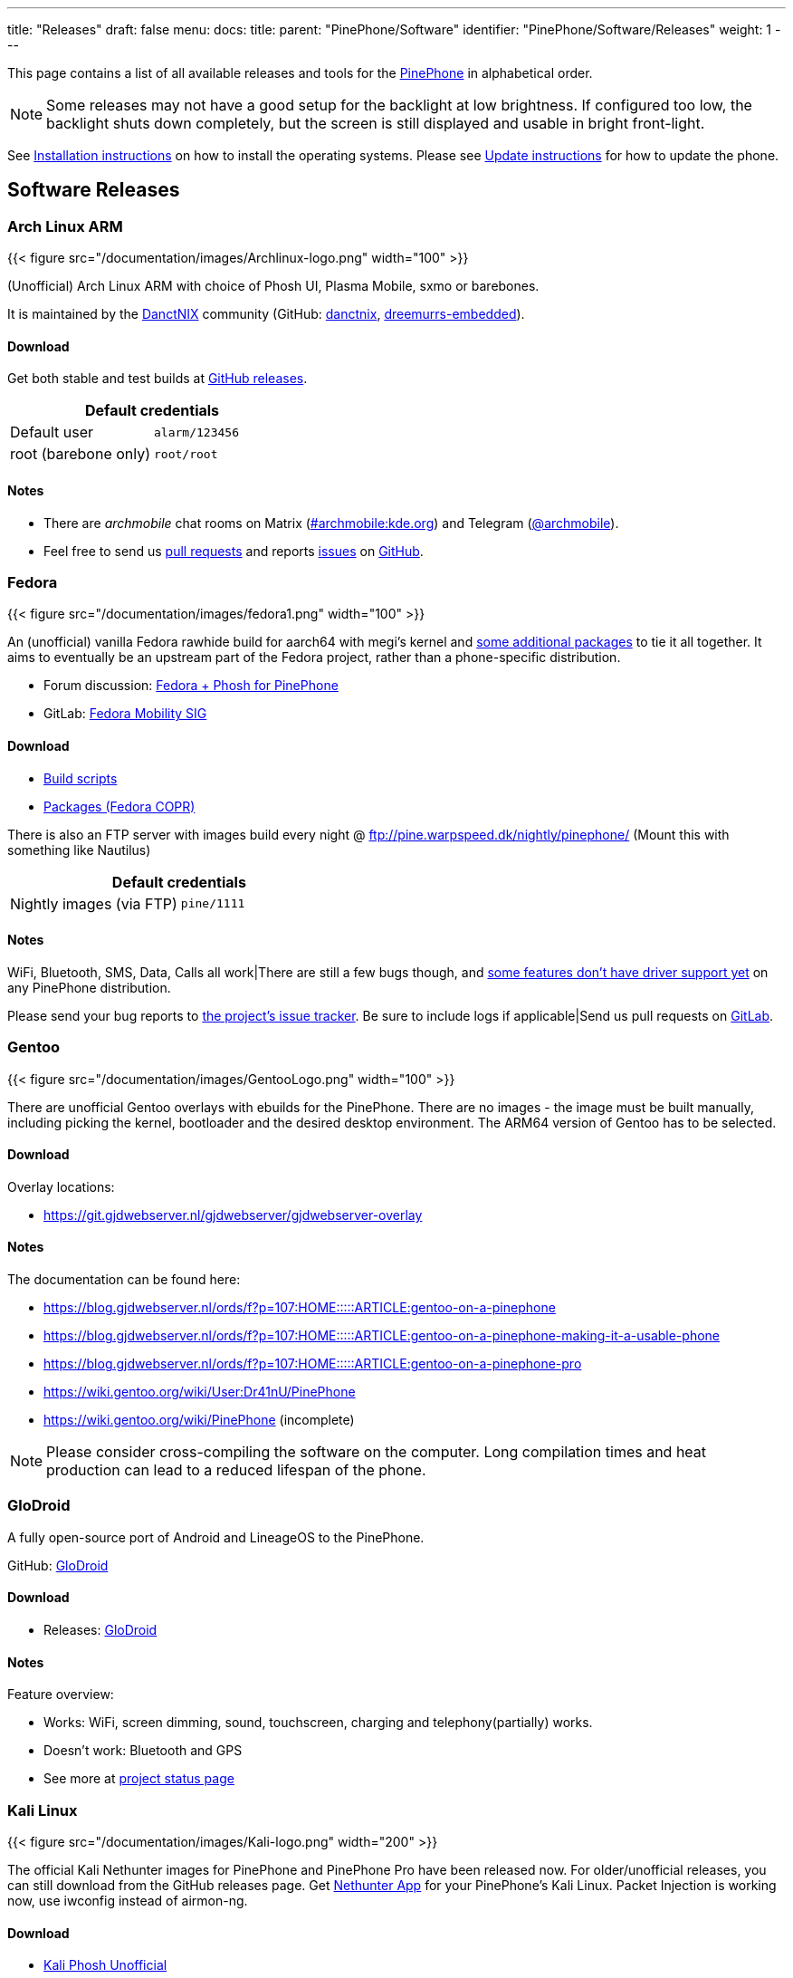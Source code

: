 ---
title: "Releases"
draft: false
menu:
  docs:
    title:
    parent: "PinePhone/Software"
    identifier: "PinePhone/Software/Releases"
    weight: 1
---

:toc:

This page contains a list of all available releases and tools for the link:/documentation/PinePhone[PinePhone] in alphabetical order.

NOTE: Some releases may not have a good setup for the backlight at low brightness. If configured too low, the backlight shuts down completely, but the screen is still displayed and usable in bright front-light.

See link:/documentation/PinePhone/Installation/[Installation instructions] on how to install the operating systems. Please see link:/documentation/PinePhone/Software/Updating_instructions[Update instructions] for how to update the phone.

== Software Releases

=== Arch Linux ARM

{{< figure src="/documentation/images/Archlinux-logo.png" width="100" >}}

(Unofficial) Arch Linux ARM with choice of Phosh UI, Plasma Mobile, sxmo or barebones.

It is maintained by the https://danctnix.org/[DanctNIX] community (GitHub: https://github.com/DanctNIX/danctnix[danctnix], https://github.com/dreemurrs-embedded[dreemurrs-embedded]).

==== Download

Get both stable and test builds at https://github.com/dreemurrs-embedded/Pine64-Arch/releases[GitHub releases].

|===
2+| Default credentials

|Default user
| `alarm/123456`

|root (barebone only)
| `root/root`
|===

==== Notes

* There are _archmobile_ chat rooms on Matrix (https://matrix.to/#/#archmobile:kde.org[#archmobile:kde.org]) and Telegram (https://t.me/archmobile[@archmobile]).
* Feel free to send us https://github.com/dreemurrs-embedded/Pine64-Arch/pulls[pull requests] and reports https://github.com/dreemurrs-embedded/Pine64-Arch/issues[issues] on https://github.com/dreemurrs-embedded/Pine64-Arch[GitHub].

=== Fedora

{{< figure src="/documentation/images/fedora1.png" width="100" >}}

An (unofficial) vanilla Fedora rawhide build for aarch64 with megi's kernel and https://copr.fedorainfracloud.org/coprs/njha/mobile/packages/[some additional packages] to tie it all together.
It aims to eventually be an upstream part of the Fedora project, rather than a phone-specific distribution.

* Forum discussion: https://forum.pine64.org/showthread.php?tid=9347[Fedora + Phosh for PinePhone]
* GitLab: https://gitlab.com/fedora/sigs/mobility[Fedora Mobility SIG]

==== Download

* https://github.com/nikhiljha/pp-fedora-sdsetup[Build scripts]
* https://copr.fedorainfracloud.org/coprs/njha/mobile/[Packages (Fedora COPR)]

There is also an FTP server with images build every night @ ftp://pine.warpspeed.dk/nightly/pinephone/ (Mount this with something like Nautilus)

|===
2+| Default credentials

|Nightly images (via FTP)
| `pine/1111`
|===

==== Notes

WiFi, Bluetooth, SMS, Data, Calls all work|There are still a few bugs though, and https://xnux.eu/devices/pine64-pinephone.html#toc-feature-driver-support-matrix[some features don't have driver support yet] on any PinePhone distribution.

Please send your bug reports to https://github.com/nikhiljha/pp-fedora-sdsetup/issues[the project's issue tracker]. Be sure to include logs if applicable|Send us pull requests on https://gitlab.com/groups/fedora/sigs/mobility/-/issues[GitLab].

=== Gentoo

{{< figure src="/documentation/images/GentooLogo.png" width="100" >}}

There are unofficial Gentoo overlays with ebuilds for the PinePhone. There are no images - the image must be built manually, including picking the kernel, bootloader and the desired desktop environment. The ARM64 version of Gentoo has to be selected.

==== Download

Overlay locations:

* https://git.gjdwebserver.nl/gjdwebserver/gjdwebserver-overlay

==== Notes

The documentation can be found here:

* https://blog.gjdwebserver.nl/ords/f?p=107:HOME:::::ARTICLE:gentoo-on-a-pinephone
* https://blog.gjdwebserver.nl/ords/f?p=107:HOME:::::ARTICLE:gentoo-on-a-pinephone-making-it-a-usable-phone
* https://blog.gjdwebserver.nl/ords/f?p=107:HOME:::::ARTICLE:gentoo-on-a-pinephone-pro
* https://wiki.gentoo.org/wiki/User:Dr41nU/PinePhone
* https://wiki.gentoo.org/wiki/PinePhone (incomplete)

NOTE: Please consider cross-compiling the software on the computer. Long compilation times and heat production can lead to a reduced lifespan of the phone.

=== GloDroid

A fully open-source port of Android and LineageOS to the PinePhone.

GitHub: https://github.com/GloDroidCommunity/pine64-pinephone[GloDroid]

==== Download

* Releases: https://github.com/GloDroidCommunity/pine64-pinephone/releases[GloDroid]

==== Notes

Feature overview:

* Works: WiFi, screen dimming, sound, touchscreen, charging and telephony(partially) works.
* Doesn't work: Bluetooth and GPS
* See more at https://github.com/GloDroidCommunity/pine64-pinephone/issues/2[project status page]

=== Kali Linux

{{< figure src="/documentation/images/Kali-logo.png" width="200" >}}

The official Kali Nethunter images for PinePhone and PinePhone Pro have been released now. For older/unofficial releases, you can still download from the GitHub releases page. Get https://github.com/Shubhamvis98/nethunter-pinephone[Nethunter App] for your PinePhone's Kali Linux. Packet Injection is working now, use iwconfig instead of airmon-ng.

==== Download

* https://github.com/Shubhamvis98/kali-pinephone/releases[Kali Phosh Unofficial]
* https://www.kali.org/get-kali/#kali-mobile[Kali Nethunter Pro Official]

|===
2+| Default credentials

|Default user for Unofficial Releases
| `kali/8888`

|Default user for Nethunter Releases
| `kali/1234`
|===


=== LuneOS

{{< figure src="/documentation/images/Luneos-logo-256.png" width="100" >}}

LuneOS is one of the original multi-tasking OS-es that runs on Linux. Based on HP/Palm's webOS, merged with latest technology stack from LG called webOS OSE (a derivative of what LG uses on their Smart TV's), software such as Qt5 and makes use of the Yocto build system.

* https://www.webos-ports.org/wiki/Main_Page[WebOS Ports Wiki]
* https://webos-ports.org/wiki/Pinephone_Info[WebOS-Ports Wiki's Pinephone page]
* GitHub: https://github.com/webOS-ports[WebOS Ports]

==== Download

* LuneOS Preview images: https://github.com/webOS-ports/meta-pine64-luneos/releases[Downloads]

|===
2+| Default credentials

|Default user
| `root`
|===

==== Notes

In order to connect to the device using SSH/SCP via WiFi: You can simply connect via SSH/SCP via WiFi using the PinePhone's IP address on port 22.

=== Maemo Leste

{{< figure src="/documentation/images/Maemoleste-logo.png" width="100" >}}

Maemo is a trimmed-down version of Debian for mobile devices, originally a collaboration between Nokia and many open source projects (the http://maemo.org/intro/[Maemo community]) before Nokia abandoned it. The more well-known devices Maemo supports are the OpenMoko and N900. The community now takes full responsibility in developing fully open source Maemo for a variety of mobile devices. You may be interested to learn more about the features in their https://leste.maemo.org/Leste_FAQ[Maemo Leste FAQ].

Maemo 8 "Leste" is an ARM64 port of https://devuan.org/[Devuan] (Debian without systemd) and runs the mainline Linux kernel.
The default user interface stack is https://en.wikipedia.org/wiki/Hildon[Hildon], https://en.wikipedia.org/wiki/X.Org_Server[Xorg], https://en.wikipedia.org/wiki/Matchbox_(window_manager)[Matchbox WM], and https://en.wikipedia.org/wiki/GTK[GTK].

==== Download

* http://maedevu.maemo.org/images/pinephone/[Maemo Leste test builds]

There is also an https://github.com/maemo-leste/image-builder[image builder], see the wiki for instructions on how to https://leste.maemo.org/Image_Builder[build a custom image]. For current status and instructions, please read their https://leste.maemo.org/PinePhone[PinePhone wiki page].

|===
2+| Default credentials

|root
| `toor`

|user
| `12345 (lockscreen)`
|===

==== Notes

Most discussion occurs at  [ircs://irc.libera.chat:6697/#maemo-leste `#maemo-leste` on `irc.libera.chat`] and https://talk.maemo.org/showthread.php?t=100192&page=60[this thread].

All other contact information is listed on the https://leste.maemo.org/Main_Page[main page] of the Maemo wiki.

Submit https://github.com/maemo-leste/bugtracker/issues[bug reports] on GitHub. To track known issues, you may use these search terms: https://github.com/maemo-leste/bugtracker/issues?utf8=%E2%9C%93&q=is%3Aissue+is%3Aopen+pinephone[pinephone] and https://github.com/maemo-leste/bugtracker/issues?utf8=%E2%9C%93&q=is%3Aissue+is%3Aopen+pine64[pine64].

=== Manjaro ARM

{{< figure src="/documentation/images/Manjaro-logo.svg" width="100" >}}

Manjaro is a user-friendly Linux distribution based on the independently developed Arch operating system with the Plasma Mobile and Phosh desktop environment.

==== Download

* Phosh: https://github.com/manjaro-pinephone/phosh-dev/releases[Dev] and https://github.com/manjaro-pinephone/phosh/releases[Stable]
* Plasma Mobile: https://github.com/manjaro-pinephone/plasma-mobile-dev/releases[Dev] and https://github.com/manjaro-pinephone/plasma-mobile/releases[Stable]
* Lomiri: https://github.com/manjaro-pinephone/lomiri-dev[Dev] (unmaintained)

|===
2+| Default credentials (Only Phosh)

|Default user
| `manjaro/123456`

|root
| `root/root`
|===

==== Notes

The installation of the stable images is strongly suggested. The dev images might break frequently.

=== Mobian

{{< figure src="/documentation/images/Debian-logo.png" width="100" >}}

An unofficial https://www.debian.org[Debian] build for ARM64 running with Phosh (developed by Purism, uses Wayland instead of Xorg).
The base system is pure Debian, with only the GUI applications and a few others (ModemManager, WiFi chip firmware) being built from modified sources (as well as the kernel and u-boot).
Current version is Debian Bookworm.

==== Download

* https://images.mobian.org/pinephone/[Images]

NOTE: Tow-Boot is required to be able to boot the images, see https://wiki.mobian-project.org/doku.php?id&#61;install-linux[here]!

|===
2+| Default credentials

|Default user
| `mobian/1234`
|===

==== Notes

The development is work in progress. See https://gitlab.com/mobian1/devices/pinephone-support[pinephone-support] for further information. The Mobian wiki can be found https://wiki.mobian-project.org/[here].

In order to connect to the device using SSH/SCP via WiFi, you need to install SSH on the device. You can do this by executing the following in a shell: "sudo apt-get install ssh", afterwards you can connect via SSH/SCP via WiFi using the PinePhone's IP address on port 22.

=== Multi-distro demo image

WARNING: This is a demo image for testing different operating systems before installing a regular image. Attempting to use this image productively is highly discouraged. The kernel is shared across the different operating systems and is not updated.

This image allow users to try many Linux distributions easily, without having to figure out how to flash them individually and juggle with many microSD cards. Also called megi's 15-in-1 multi boot image.

* Main page: https://xnux.eu/p-boot-demo/
* Git repo: https://megous.com/git/pinephone-multi-boot/
* Forum discussion: https://forum.pine64.org/showthread.php?tid=11347[15-distro multi-boot image for Pinephone]

==== Download

*Update 2022-01-26, using megi's kernel 5.16.2*

DD image to SD card and boot. This image is for 16GiB or larger SD cards, also works if flashed to eMMC.

This is also a good build for charging depleted battery. Just boot up this build with power supply connected, keep the PinePhone charging for 3 hours at power down stage.

For more info on this build, please visit its entry the "News" section of its https://xnux.eu/p-boot-demo/[web page].

* https://dl.xnux.eu/p-boot-multi-2022-01-26.torrent[Download torrent file from author's website]
* http://dl.xnux.eu/p-boot-multi-2022-01-26/[Download img.zst from author's website] (speed limited to 512KiB/s)
* http://mirror.uxes.cz/dl.xnux.eu/[Download torrent and img.zst from discord user uxes' mirror]
** *File name:* multi.img.zst
** *SHA-256:* 39915b9d2aa2f33fd78552ac9a0e665c4aef97dd68a9f9a6c76f9fa2f0ac049e
** *File Size:* 6.9GiB

Due to its size, download though torrent is suggested by the author on its main page.

|===
2+| Default credentials

|General
| `1111`

|sxmo
| `user/1111`

|Manjaro
| seems to insist on `123456`
|===

==== Notes

[NOTE]

==== 

 Note about zstd) archive file (`.zst`):

On Linux, you may install or compile `zstd`, then write the image to SD card by piping `zstdcat` and `dd`. See the "Installation" section of its https://xnux.eu/p-boot-demo/[web page] for command examples.

On Windows, instead of the offical https://github.com/facebook/zstd[zstd] command line program, you may use https://github.com/mcmilk/7-Zip-zstd[7-zip-zstd]. Different installation method is provided in their README. Install 7-Zip-zstd / zstd, extract the disk image file (`.img`) from the zstd archive, and flash with tools like https://sourceforge.net/projects/win32diskimager/[Win32 Disk Imager].

==== 

Also see link:/documentation/PinePhone/Installation_instructions[Installation instructions].

=== Nemo Mobile

{{< figure src="/documentation/images/nemo_mobile.png" width="100" >}}

Nemo Mobile is the open source build of Sailfish OS with a open source UI called http://nemomobile.net/glacier-home/[Glacier], http://nemomobile.net/pages/Hello_manjaro/[based on Manjaro].

==== Download

https://img.nemomobile.net/2022.05/Manjaro-ARM-nemomobile-pinephone-0.9.img.xz[Image]

|===
2+| Default credentials

|Default user
| `manjaro/123456`

|root
| `root/root`
|===

==== Notes

The website of the Nemo Mobile UX Team can be found https://nemomobile.net/[here]. Please report bugs regarding the Nemo Mobile UI as https://github.com/nemomobile-ux/main/issues[GitHub issue].

=== NixOS

{{< figure src="/documentation/images/NixOS.webp" width="100" >}}

NixOS is a Linux distribution built on top of the Nix package manager using declarative configuration to allow reliable system upgrades.

==== Download

There is a guided installer by the https://mobile.nixos.org/devices/pine64-pinephone.html[Mobile NixOS] project available. An installer image that can be flashed to a sdcard can be downloaded from the https://hydra.nixos.org/job/mobile-nixos/unstable/installer.pine64-pinephone[Hydra build instance].

Users that want to build a local image, are expected to follow the instructions in the https://mobile.nixos.org/getting-started.html[Getting Started page],
and https://mobile.nixos.org/devices/pine64-pinephone.html[Project's device page].

==== Notes

Project home page: https://mobile.nixos.org/[Mobile NixOS]

=== OpenMandriva Lx

{{< figure src="/documentation/images/Oma-logo-22042013_300pp.png" width="100" >}}

OpenMandriva Lx with Plasma Mobile as UI.

==== Download

The official image can be found https://sourceforge.net/projects/openmandriva/files/release/4.2/RC/Pinephone/[at sourceforge.net].
See https://www.openmandriva.org/en/news/article/openmandriva-lx-4-3-rc-available-for-testing[here] for the offical announcement.

==== Notes

NOTE: This image is solely for testing purposes.

=== openSUSE

{{< figure src="/documentation/images/SLEM-OS-logo.png" width="100" >}}

Our images use the same https://en.opensuse.org/Portal:Tumbleweed[openSUSE Tumbleweed] base as our desktop images,
except what needs to be changed for the PinePhone.
The images include _zypper_ (RPM) as the default package manager,
and have access to virtually the same (open source) software as our desktop repositories,
thanks to the https://en.opensuse.org/Portal:Factory[Factory] ports.
Using https://en.opensuse.org/SDB:DNF[dnf] is possible, if preferred.

==== Download

* https://download.opensuse.org/repositories/devel:/ARM:/Factory:/Contrib:/PinePhone/images/openSUSE-Tumbleweed-ARM-PHOSH-pinephone.aarch64.raw.xz[Phosh] / https://download.opensuse.org/repositories/devel:/ARM:/Factory:/Contrib:/PinePhone/images/openSUSE-Tumbleweed-ARM-PHOSH-pinephone.aarch64.raw.xz.sha256[SHA-256] / https://download.opensuse.org/repositories/devel:/ARM:/Factory:/Contrib:/PinePhone/images/openSUSE-Tumbleweed-ARM-PHOSH-pinephone.aarch64.raw.xz.sha256.asc[SHA-256 Signature]
* https://download.opensuse.org/repositories/devel:/ARM:/Factory:/Contrib:/PinePhone/images/openSUSE-Tumbleweed-ARM-PLAMO-pinephone.aarch64.raw.xz[Plasma Mobile] / https://download.opensuse.org/repositories/devel:/ARM:/Factory:/Contrib:/PinePhone/images/openSUSE-Tumbleweed-ARM-PLAMO-pinephone.aarch64.raw.xz.sha256[SHA-256] / https://download.opensuse.org/repositories/devel:/ARM:/Factory:/Contrib:/PinePhone/images/openSUSE-Tumbleweed-ARM-PLAMO-pinephone.aarch64.raw.xz.sha256.asc[SHA-256 Signature]

To verify the images you need to import https://build.opensuse.org/projects/devel:ARM:Factory:Contrib:PinePhone/public_key[our GPG key].
Keep on mind that the first boot may stay on black screen for about a minute - consequent boots should be faster.

You can find install instructions at https://en.opensuse.org/HCL:PinePhone#Installing_openSUSE_in_a_Pinephone[this section] in the openSUSE Wiki.

|===
2+| Default credentials

|Default user
| `pine/1234`

|root
| `root/linux`
|===

==== Notes

You can find all information about the releases of the project https://gitlab.com/slem.os/slem.os/-/blob/master/CHANGELOG.md[here].
Detailed information, tips and troubleshooting suggestions are also provided at https://en.opensuse.org/HCL:PinePhone[the openSUSE Wiki].
You will also find information in our wiki on how to report issues (Contributing section).

=== postmarketOS

{{< figure src="/documentation/images/PostmarketOS_logo.png" width="100" >}}

postmarketOS extends https://www.alpinelinux.org/[Alpine Linux] to run on smartphones and other mobile devices.
It offers various user interfaces (Phosh, Plasma Mobile, Sxmo, Plasma Desktop, Gnome 3, Kodi, XFCE4 and others).

==== Download

https://postmarketos.org/download/[Download page]

|===
2+| Default credentials

|Test images user
| `user/147147`
|===

==== Notes

As of writing, official images are provided with Phosh, Plasma Mobile and Sxmo.
The official images come in two flavors, either as a test image to try out postmarketOS, or with the installer.

When using the installer images (recommended), it is possible to:

* encrypt the installation
* install from the SD card to eMMC

Power users may also create their own image with the distribution's install and development tool `pmbootstrap`.

See the https://wiki.postmarketos.org/wiki/PINE64_PinePhone_(pine64-pinephone)[pine64-pinephone] page of the postmarketOS wiki for details.

	
=== Rhino Linux ===

Rhino Linux is an Ubuntu-based distribution that uses the rolling-release model by tracking the devel` branch of repositories. The port is currently maintained by Oren Klopfer (oklopfer).
	
Tow-Boot is required for installing Rhino Linux. Instructions for installing Tow-Boot to the PinePhone can be found https://tow-boot.org/devices/pine64-pinephoneA64.html[here]. After Tow-Boot has been installed to your device, Rhino Linux installation just requires flashing the `.img.xz` to an SD or the eMMC.

==== Download ====

https://rhinolinux.org/download.html[Rhino Linux Downloads] (select Pine64 on the dropdown)

|===
2+| Default credentials
	
| Default user
| `rhino`/`1234`
|===
	
==== Notes ====
	
Foundational to the distribution is https://pacstall.dev[Pacstall], a Debian-based user repository inspired by the AUR. Additionally, RL comes with https://rhinolinux.org/unicorn/[Unicorn], a custom modified version of XFCE with various modernizations and improvements, including auto-rotation for mobile devices.
	
https://discord.gg/reSvc8Ztk3[Discord] - https://matrix.to/#/#rolling-rhino-remix:matrix.org[Matrix] - https://github.com/rhino-linux[GitHub] - https://rhinolinux.org/wiki.html[Wiki]

=== Sailfish OS

{{< figure src="/documentation/images/SailfishOS_logo.png" width="100" >}}

https://sailfishos.org/[Sailfish OS] is a Linux-based operating system based on open source projects such as https://wiki.merproject.org/wiki/Main_Page[Mer], and a closed source UI based on https://sailfishos.org/wiki/Lipstick[Lipstick].

* https://wiki.merproject.org/wiki/Adaptations/PinePhone64[PinePhone Wiki Page] on Mer Wiki, for both Nemo Mobile and Sailfish OS.
* https://gitlab.com/pinephone-sailfish-os/linux-kernel/[Linux kernel config repo]
* https://gitlab.com/sailfishos-porters-ci/dont_be_evil-ci/[Sailfish OS repo]

==== Download

*Flashing script*

The Sailfish OS image is built on Gitlab CI. The latest image can be installed using the https://raw.githubusercontent.com/sailfish-on-dontbeevil/flash-it/master/flash-it.sh[flashing script].

The script downloads the image and bootloader from the CI, extracts everything and burns it onto the SD card.

NOTE: The script will format and erase the SD card!

Instructions:

. Download the flashing script
. Insert a microSD card in your device
. Make the script executable: `chmod +x flash-it.sh`
. Verify that you have the `bsdtar` package installed
. Execute it: `./flash-it.sh`
. Follow the instructions. Some commands in the script require root permissions (for example: mounting and flashing the SD card).

When asked where to flash, type 'raw' and it will build the image on your computer. Otherwise define the path */dev/[...]*. to flash to card or internal emmc.

*username/password*

Set PIN on initialization.

==== Notes

* Sometimes the first run stalls before the tutorial. Reboot and it will start from setting the security pin.
* The homescreen may be locked unless you boot with a sim card inserted. An old expired sim will do. *If you do not have a SIM card on hands, do NOT set a security code on first boot.*
* When a screen with a loading circle is displayed, just left/right swipe it away.
* If you're not familiar with Sailfish OS, pay attention to the tutorial - the interface works great, but is not immediately obvious. If you are familiar with it, you can skip the tutorial by touching all 4 corners starting top left.

*What works, what does not work*

See the https://wiki.merproject.org/wiki/Adaptations/PinePhone64#Hardware_Support[Hardware Support section] on the Mer Wiki's PinePhone Page.

There is a limited selection of apps available from the Jolla store, the vast majority are hosted on openrepos.net. If the Storeman app for openrepos is not preinstalled, download the RPM and click to install.

*How to contribute and report defects*

See the documentation wiki at https://github.com/sailfish-on-dontbeevil/documentation/wiki[the github project] for help and links.

See the https://wiki.merproject.org/wiki/Adaptations/PinePhone64#Installation[Installation section] on the Mer Wiki's PinePhone Page for compile, build and development.

Git repo links are at the top of this OS section. other repos that may be helpful:

* https://github.com/sailfish-on-dontbeevil[GitHub project page]
* https://github.com/sailfish-on-dontbeevil/flash-it[the repo of the flash-it.sh flashing script]
* https://build.merproject.org/project/show/nemo:devel:hw:pine:dontbeevil[Mer Open Build Service page] (https://forum.sailfishos.org/t/changes-needed-to-merge-the-project-names-to-sailfish-os/1672[Mer is being assimilated into Sailfish OS] and https://forum.sailfishos.org/t/obs-shut-down-and-next-steps/1814[OBS is shutting down], also see https://specs.openstack.org/openstack/fuel-specs/specs/7.0/replace-obs.html[OpenStack is replacing OBS with another build system based on Jenkins], if it's related, even OBS come back under Sailfish OS, it will be different.)

See the https://sailfishos.org/wiki/Collaborative_Development#Reporting_issues[Sailfish OS wiki] for links to their forum, as well as info required when reporting an issue. See the https://sailfishos.org/wiki/SailfishOS[Sailfish OS wiki main page] for options to contribute to Sailfish OS.

*Notes*

OTA is supported: `zypper refresh && zypper update` as root (`devel-su` to get root access). Things that need reflash are bootloader specific at the moment. If improvements like link:/documentation/PinePhone/Software/Crust[Crust] or changes of partition layout are added, then you need to reflash.

=== SkiffOS

{{< figure src="/documentation/images/SkiffOS-Icon-1.png" width="100" >}}

Minimal in-memory cross-compiled OS optimized for hosting multiple in parallel Docker containers. Provides the reliability of firmware with the ease-of-use of package managers.

==== Download

The repository and instructions can be found https://github.com/skiffos/SkiffOS/tree/master/configs/pine64/phone[here].

==== Notes

Upgrade over-the-air via a simple rsync script, or copying 3 files.

Uses the http://buildroot.org[Buildroot] cross-compilation tool for support for all Pine64 boards.

Use configuration packages to configure distro:

[cols="1,1"]
|===
|Package
|Distro

| core/pinephone_neon 
| KDE Neon via Ubuntu repositories

| core/pinephone_nixos
| Nixos Mobile

| core/pinephone_gentoo
| Gentoo with Link-time Optimization & KDE Mobile or Phosh

| core/pinephone_ubports
| Ubuntu Ports for PinePhone

| core/pinephone_manjaro_kde
| Manjaro for PinePhone: KDE variant

| core/pinephone_manjaro_phosh
| Manjaro for PinePhone: Phosh variant

| core/pinephone_manjaro_lomiri
| Manjaro for PinePhone: Lomiri variant
|===

The boot-up OS is upgraded independently from the containers.

=== Slackware

https://arm.slackware.com/[Slackware] is the world's oldest actively developed Linux distribution, providing a modern user land (applications) and Linux Kernel, within a more classic Unix Operating System environment.

==== Download

* http://dl.fail.pp.ua/slackware/images/pinephone/

==== Notes

Discussion: https://forum.pine64.org/showthread.php?tid=12181&highlight=slackware+pinephone[Thread]

=== Ubuntu Touch

{{< figure src="/documentation/images/Ubports-logo.png" width="100" >}}

A Mobile Version of the Ubuntu Operating System made and maintained by the UBports Community. The port is currently maintained by Oren Klopfer (oklopfer).
	
NOTE: Tow-Boot is required for installing the latest version of Ubuntu Touch (20.04) on the PinePhone. Instructions for installing Tow-Boot to the PinePhone can be found https://tow-boot.org/devices/pine64-pinephoneA64.html[here]. 
	
Installation instructions can be found at https://ubports.com/en/blog/ubports-news-1/post/pinephone-and-pinephone-pro-3889[this UBports post]. After Tow-Boot has been installed to your device, Ubuntu Touch installation just requires flashing the _.img.xz_ to an SD or the eMMC.

==== Download

* https://gitlab.com/ook37/pinephone-pro-debos/-/releases[UBports 20.04 PinePhone Latest Releases]
* https://devices.ubuntu-touch.io/device/pinephone/release/focal[UBports PinePhone Device Info]

|===
2+| Default credentials

|Default user
| Set during boot

| root
| `phablet`/`1234`
|===

==== Notes

Scroll down to the middle of https://gitlab.com/ook37/pinephone-pro-debos/[the GitLab project page], or directly here https://devices.ubuntu-touch.io/device/pinephone/release/focal/#deviceOverview[at the UBports website] to see which features work.
	
Contributions and bug reports can be made at the https://gitlab.com/ook37/pinephone-pro-debos/[UBports PinePhone GitLab page]. See https://ubports.com/foundation/sponsors[UBports website] for how to donate.

== Tools

There are software tools, that can be booted on the PinePhone.

=== JumpDrive

JumpDrive can be used to flash the eMMC (and the microSD card), see link:/documentation/PinePhone/Installation/Installation_to_the_eMMC/#using_jumpdrive[Installation instructions].

See https://github.com/dreemurrs-embedded/Jumpdrive/releases for the latest image.
Make sure to download the "PinePhone" image and to unpack the archive before flashing.

=== Tow-Boot

Tow-Boot is a more user-friendly distribution of U-Boot. Can also mount internal storage as USB Mass Storage by holding the volume up button at startup before and during the second vibration and the LED will turn blue if done successfully.

See https://github.com/Tow-Boot/Tow-Boot/releases for the latest image.
Make sure to download the image with pinephoneA64 in the name.

== Hardware test build

WARNING: The factorytest image for hardware testing appears to be no longer maintained.

On the Braveheart model, there was a postmarketOS based basic Factory Test OS pre-installed on the eMMC. The developer Martijn Braam from postmarketOS has improved the functionality of the image considerably later. Since the 20200501 version, it is able to test all the hardware. It also includes functionality to install a new OS to the eMMC when using with an test image that includes that OS image. The downloadable image just does the hardware tests. Do not flash eMMC to test your device, just flash it to microSD and test from there. New versions are distributed as part of the postmarketOS distribution.

NOTE: The magnetometer test will fail on the new Beta Edition, as the factory image wasn't updated for it yet.

Links:

* https://images.postmarketos.org/pinephone/[Software Images] (*NOTE:* Link is is broken) (download the latest one named like pine-pinephone-yyyyMMdd-factorytestX.img.xz)
* https://gitlab.com/MartijnBraam/factorytest[Git repo]
* https://gitlab.com/MartijnBraam/factorytest/-/blob/master/README.rst[Documentation]

== Historic factory builds

These are different operating system builds that was preloaded in the factory with testing utility.

Download the build, extract the image and dd it to a 8 GB or larger microSD card, then insert it into the PinePhone.
After power up or reboot, you may perform and complete the test routine, or apply the build from microSD card to eMMC.

All the download links below are direct download from pine64.org.

WARNING: These images are for testing purposes only. If you are looking for an up-to-date image please select one from the
software releases section instead.

[cols="1,1,1,1"]
|===
|Distribution
|Download Link
|File Size
|MD5

| Beta Edition
| https://files.pine64.org/os/PinePhone/BetaEdition/pine64-pinephone-plamo-beta-factorytest.img.xz[pine64-pinephone-plamo-beta-factorytest.img.xz]
| 1.78GB
| `f16bce93504a52217540ac886863a418`

| Mobian
| https://files.pine64.org/os/PinePhone/Mobian/pine64-pinephone-20201207-factorytest-mobian.img.xz[pine64-pinephone-20201207-factorytest-mobian.img.xz]
| 1.41GB
| `015be381ff4e650a7fca6d4eaa90d63d`

| KDE
| https://files.pine64.org/os/PinePhone/KDE/pine64-pinephone-20201208-factorytest-kde.img.xz[pine64-pinephone-20201208-factorytest-kde.img.xz]
| 2.28GB
| `32979ff17b5ec4d358ce99f1aff0c77c`

| Manjaro
| https://files.pine64.org/os/PinePhone/Manjaro/pine64-pinephone-20201013-manjaro-stable-20201018-factory56.img.xz[pine64-pinephone-20201013-manjaro-stable-20201018-factory56.img.xz]
| 1.04GB
| `4edfd4dceaefdd32a3417c1727161c29`

| postmarketOS
| https://files.pine64.org/os/PinePhone/PostMarketOS/pine64-pinephone-20200726-phosh-v20.05-factory.img.xz[pine64-pinephone-20200726-phosh-v20.05-factory.img.xz]
| 517MB
| `244093be2f6d728fcbd1d29114607727`

| Ubuntu Touch
| https://files.pine64.org/os/PinePhone/UBPorts/PinePhone-flasher-ubuntu-7b.img.gz[PinePhone-flasher-ubuntu-7b.img.gz]
| 1.05GB
| `2d7f5271e7a281db8f1b1219bedbe131`
|===

== Further Releases

=== Apache NuttX RTOS

https://nuttx.apache.org/docs/latest[Apache NuttX RTOS] is a Real-Time Operating System that supports PinePhone

* https://nuttx.apache.org/docs/latest/platforms/arm/a64/boards/pinephone/index.html[Apache NuttX RTOS on PINE64 PinePhone]

=== Sculpt Operating System (Genode OS Framework)

https://genode.org/news/sculpt-os-release-23.04[Sculpt OS since version 23.04] supports PinePhone.

Ready-to-use system image available on the https://genode.org/download/sculpt[download page].

== Installing other ARM64 distributions

Other ARM64 distributions might be installed as well, however this requires some tinkering and may not work well.

[NOTE]
====
Distributions not on this page may not even boot after you follow this section. In the best case, they will be barely usable.
This is more for fun, or if you would like to port a new distribution to the PinePhone.
====

General steps:

. Create a boot partition (from 4 MB to about 252 MB) and a root partition (from the end of boot to the end of the card) filesystem on the SD card.
. Format the boot partition with vfat, and the root partition with a supported filesystem like ext4 or f2fs.
. Extract the root filesystem from your distribution's ARM image into the root filesystem on the SD card. Do not copy the partition, copy the files instead (in archive mode, like `rsync -ar`).
. Edit `/etc/fstab` to match your partitions.
. Grab megi's kernel from https://xff.cz/kernels/, Follow the instructions in the https://xff.cz/kernels/README[README], which involves copying the kernel modules into the SD card rootfs, and writing u-boot and the bootloader.

If you would like to see examples or specific commands for how to complete these steps, see:

* https://github.com/nikhiljha/pp-fedora-sdsetup[    an example for Fedora], current unofficial [#Fedora] release
* https://xnux.eu/howtos/install-arch-linux-arm.html[an example for Arch Linux] by megi

== Other Resources

Other software information

* https://linux-sunxi.org/Main_Page[sunxi community wiki]
* https://xnux.eu/devices/pine64-pinephone.html[megi's feature/driver support matrix]
* https://megous.com/dl/tmp/README.bootui[megi bootUI notes (for dualbooting/multibooting)] see demonstration https://www.youtube.com/watch?v=ZL1GREqoqx8[on YouTube]
* https://github.com/ayufan-pine64/boot-tools[ayufan boot tools]

Other

* https://www.pine64.org/2020/01/24/setting-the-record-straight-pinephone-misconceptions/[Pine64 blog on blobs]
* https://tuxphones.com/yet-another-librem-5-and-pinephone-linux-smartphone-comparison/[Martijn Braam Librem 5 comparison, especially covering openness/blobs]
* https://fam-ribbers.com/2019/12/28/State-of-Linux-on-mobile-and-common-misconceptions.html[Bart Ribbers blog on Linux distributions and desktop environments on mobile devices]
* https://www.jeffgeerling.com/blog/2019/a2-class-microsd-cards-offer-no-better-performance-raspberry-pi[Jeff Geerling on testing microSD cards]

